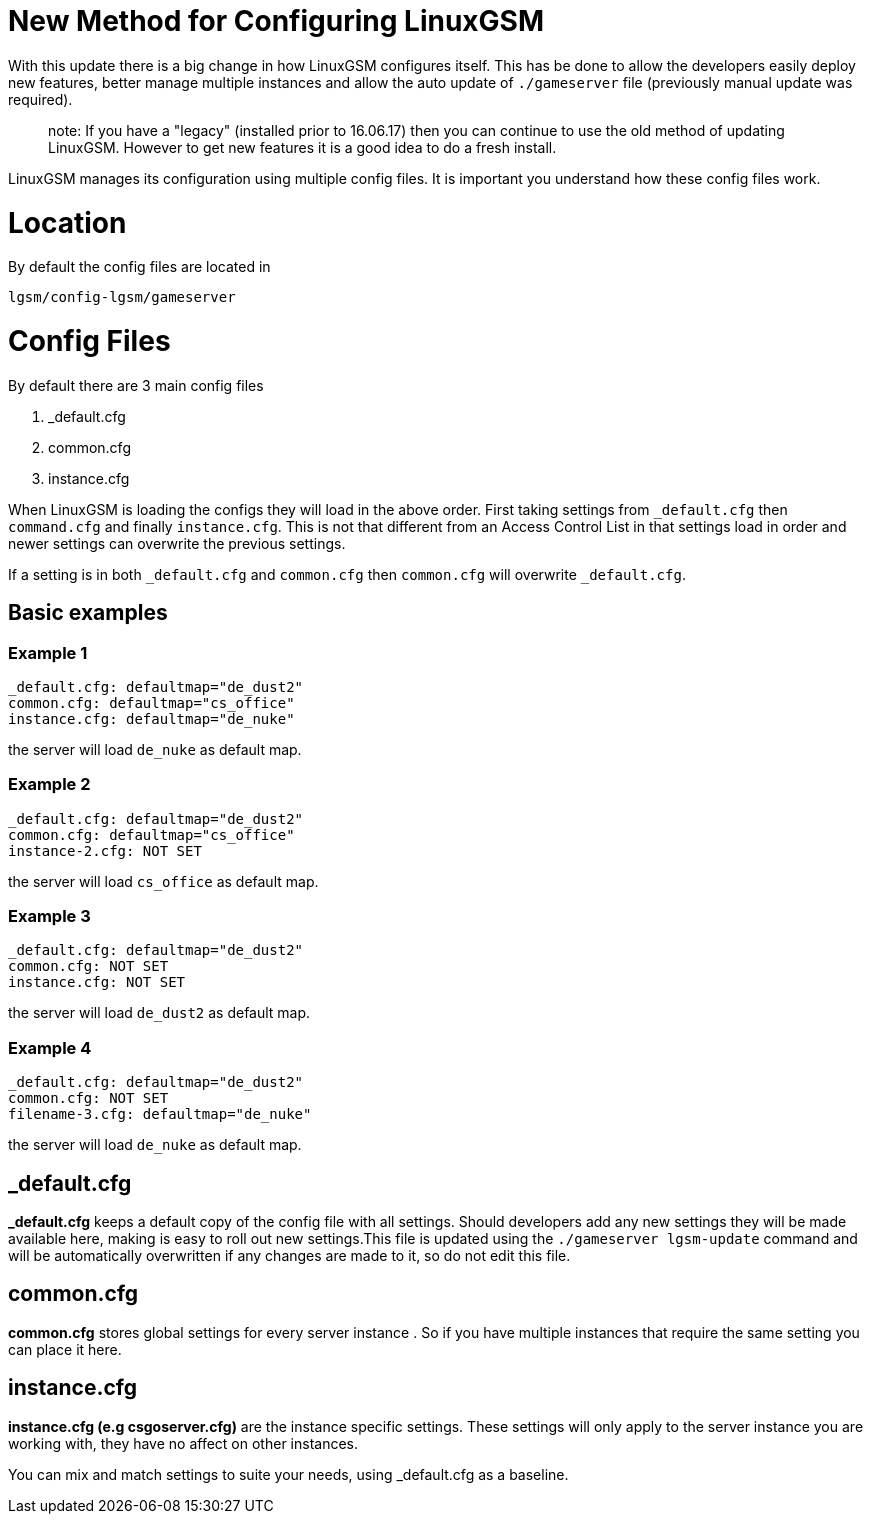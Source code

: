 # New Method for Configuring LinuxGSM

With this update there is a big change in how LinuxGSM configures itself. This has be done to allow the developers easily deploy new features, better manage multiple instances and allow the auto update of `./gameserver` file (previously manual update was required).

> note: If you have a "legacy" (installed prior to 16.06.17) then you can continue to use the old method of updating LinuxGSM. However to get new features it is a good idea to do a fresh install.

LinuxGSM manages its configuration using multiple config files. It is important you understand how these config files work.

# Location
By default the config files are located in

    lgsm/config-lgsm/gameserver

# Config Files
By default there are 3 main config files

    1. _default.cfg
    2. common.cfg
    3. instance.cfg

When LinuxGSM is loading the configs they will load in the above order. First taking settings from `_default.cfg` then `command.cfg` and finally `instance.cfg`. This is not that different from an Access Control List in that settings load in order and newer settings can overwrite the previous settings. 

If a setting is in both `_default.cfg` and `common.cfg` then `common.cfg` will overwrite `_default.cfg`.

## Basic examples
### Example 1
    _default.cfg: defaultmap="de_dust2"
    common.cfg: defaultmap="cs_office"
    instance.cfg: defaultmap="de_nuke"

the server will load `de_nuke` as default map.

### Example 2
    _default.cfg: defaultmap="de_dust2"
    common.cfg: defaultmap="cs_office"
    instance-2.cfg: NOT SET

the server will load `cs_office` as default map.

### Example 3
    _default.cfg: defaultmap="de_dust2"
    common.cfg: NOT SET
    instance.cfg: NOT SET

the server will load `de_dust2` as default map.

### Example 4
    _default.cfg: defaultmap="de_dust2"
    common.cfg: NOT SET
    filename-3.cfg: defaultmap="de_nuke"

the server will load `de_nuke` as default map.

## _default.cfg
*_default.cfg* keeps a default copy of the config file with all settings. Should developers add any new settings they will be made available here, making is easy to roll out new settings.This file is updated using the `./gameserver lgsm-update` command and will be automatically overwritten if any changes are made to it, so do not edit this file.

## common.cfg
*common.cfg* stores global settings for every server instance [[Multiple-Servers]]. So if you have multiple instances that require the same setting you can place it here.

## instance.cfg
*instance.cfg (e.g csgoserver.cfg)* are the instance specific settings. These settings will only apply to the server instance you are working with, they have no affect on other instances.

You can mix and match settings to suite your needs, using _default.cfg as a baseline.
